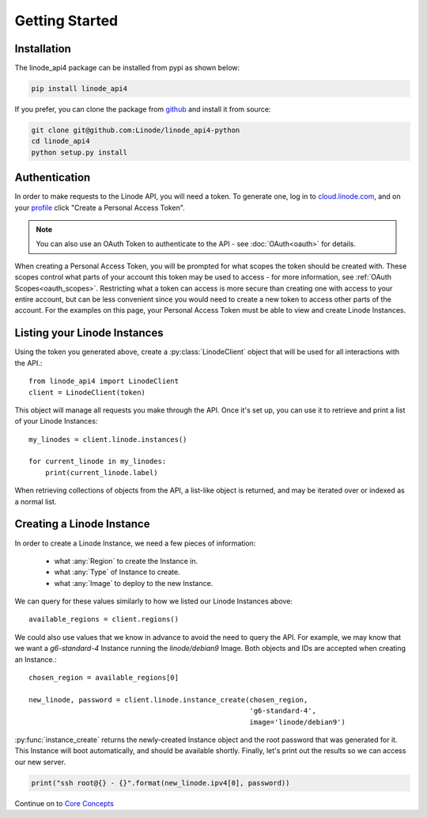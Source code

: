 Getting Started
===============

Installation
------------

The linode_api4 package can be installed from pypi as shown below:

.. code-block:: shell

   pip install linode_api4

If you prefer, you can clone the package from github_ and install it from source:

.. _github: https://github.com/Linode/linode_api4-python

.. code-block:: shell

   git clone git@github.com:Linode/linode_api4-python
   cd linode_api4
   python setup.py install

Authentication
--------------

In order to make requests to the Linode API, you will need a token.  To generate
one,  log in to cloud.linode.com_, and on your profile_ click "Create a Personal
Access Token".

.. _cloud.linode.com: https://cloud.linode.com
.. _profile: https://cloud.linode.com/profile/tokens

.. note::
   You can also use an OAuth Token to authenticate to the API - see :doc:`OAuth<oauth>`
   for details.

When creating a Personal Access Token, you will be prompted for what scopes the
token should be created with.  These scopes control what parts of your account
this token may be used to access - for more information, see :ref:`OAuth Scopes<oauth_scopes>`.
Restricting what a token can access is more secure than creating one with access
to your entire account, but can be less convenient since you would need to create
a new token to access other parts of the account.  For the examples on this page,
your Personal Access Token must be able to view and create Linode Instances.

Listing your Linode Instances
-----------------------------

Using the token you generated above, create a :py:class:`LinodeClient` object
that will be used for all interactions with the API.::

   from linode_api4 import LinodeClient
   client = LinodeClient(token)

This object will manage all requests you make through the API.  Once it's
set up, you can use it to retrieve and print a list of your Linode Instances::

   my_linodes = client.linode.instances()

   for current_linode in my_linodes:
       print(current_linode.label)

When retrieving collections of objects from the API, a list-like object is
returned, and may be iterated over or indexed as a normal list.

Creating a Linode Instance
--------------------------

In order to create a Linode Instance, we need a few pieces of information:

 * what :any:`Region` to create the Instance in.
 * what :any:`Type` of Instance to create.
 * what :any:`Image` to deploy to the new Instance.

We can query for these values similarly to how we listed our Linode Instances
above::

   available_regions = client.regions()

We could also use values that we know in advance to avoid the need to query the
API.  For example, we may know that we want a `g6-standard-4` Instance running
the `linode/debian9` Image.  Both objects and IDs are accepted when creating an
Instance.::

   chosen_region = available_regions[0]

   new_linode, password = client.linode.instance_create(chosen_region,
                                                        'g6-standard-4',
                                                        image='linode/debian9')

:py:func:`instance_create` returns the newly-created Instance object and the
root password that was generated for it.  This Instance will boot automatically,
and should be available shortly.  Finally, let's print out the results so we
can access our new server.

.. code-block:: python

   print("ssh root@{} - {}".format(new_linode.ipv4[0], password))

Continue on to `Core Concepts <core_concepts.html>`_
